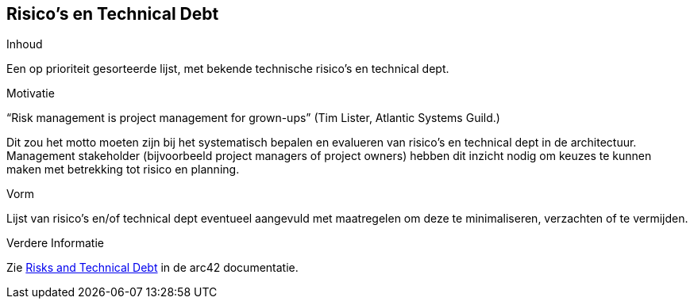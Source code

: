 [[section-technical-risks]]
// == Risks and Technical Debts
== Risico's en Technical Debt


[role="arc42help"]
****
// .Contents
.Inhoud
// A list of identified technical risks or technical debts, ordered by priority
Een op prioriteit gesorteerde lijst, met bekende technische risico's en technical dept.

// .Motivation
.Motivatie
// “Risk management is project management for grown-ups” (Tim Lister, Atlantic Systems Guild.)
“Risk management is project management for grown-ups” (Tim Lister, Atlantic Systems Guild.)

// This should be your motto for systematic detection and evaluation of risks and technical debts in the architecture, which will be needed by management stakeholders (e.g. project managers, product owners) as part of the overall risk analysis and measurement planning.
Dit zou het motto moeten zijn bij het systematisch bepalen en evalueren van risico's en technical dept in de architectuur.
Management stakeholder (bijvoorbeeld project managers of project owners) hebben dit inzicht nodig om keuzes te kunnen maken met betrekking tot risico en planning.

// .Form
.Vorm
// List of risks and/or technical debts, probably including suggested measures to minimize, mitigate or avoid risks or reduce technical debts.
Lijst van risico's en/of technical dept eventueel aangevuld met maatregelen om deze te minimaliseren, verzachten of te vermijden.

// .Further Information
.Verdere Informatie

// See https://docs.arc42.org/section-11/[Risks and Technical Debt] in the arc42 documentation.
Zie https://docs.arc42.org/section-11/[Risks and Technical Debt] in de arc42 documentatie.

****
